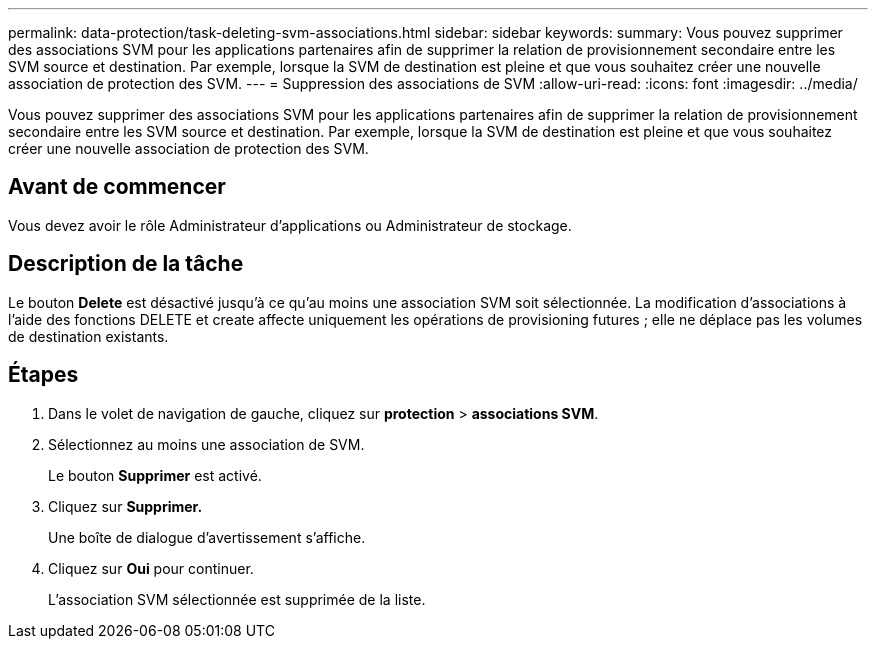 ---
permalink: data-protection/task-deleting-svm-associations.html 
sidebar: sidebar 
keywords:  
summary: Vous pouvez supprimer des associations SVM pour les applications partenaires afin de supprimer la relation de provisionnement secondaire entre les SVM source et destination. Par exemple, lorsque la SVM de destination est pleine et que vous souhaitez créer une nouvelle association de protection des SVM. 
---
= Suppression des associations de SVM
:allow-uri-read: 
:icons: font
:imagesdir: ../media/


[role="lead"]
Vous pouvez supprimer des associations SVM pour les applications partenaires afin de supprimer la relation de provisionnement secondaire entre les SVM source et destination. Par exemple, lorsque la SVM de destination est pleine et que vous souhaitez créer une nouvelle association de protection des SVM.



== Avant de commencer

Vous devez avoir le rôle Administrateur d'applications ou Administrateur de stockage.



== Description de la tâche

Le bouton *Delete* est désactivé jusqu'à ce qu'au moins une association SVM soit sélectionnée. La modification d'associations à l'aide des fonctions DELETE et create affecte uniquement les opérations de provisioning futures ; elle ne déplace pas les volumes de destination existants.



== Étapes

. Dans le volet de navigation de gauche, cliquez sur *protection* > *associations SVM*.
. Sélectionnez au moins une association de SVM.
+
Le bouton *Supprimer* est activé.

. Cliquez sur *Supprimer.*
+
Une boîte de dialogue d'avertissement s'affiche.

. Cliquez sur *Oui* pour continuer.
+
L'association SVM sélectionnée est supprimée de la liste.


